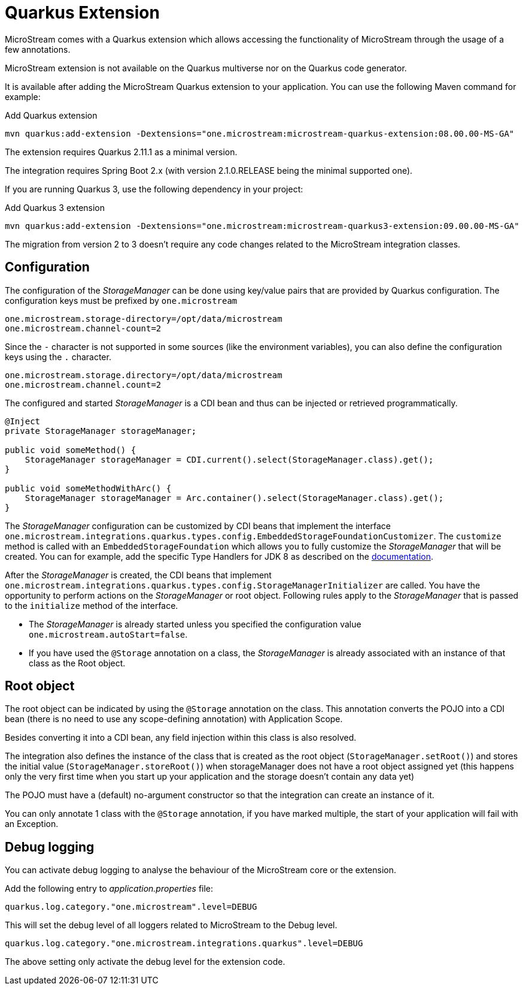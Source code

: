 = Quarkus Extension

MicroStream comes with a Quarkus extension which allows accessing the functionality of MicroStream through the usage of a few annotations.

MicroStream extension is not available on the Quarkus multiverse nor on the Quarkus code generator.

It is available after adding the MicroStream Quarkus extension to your application. You can use the following Maven command for example:

[source, shell, title="Add Quarkus extension", subs=attributes+]
----
mvn quarkus:add-extension -Dextensions="one.microstream:microstream-quarkus-extension:08.00.00-MS-GA"
----

The extension requires Quarkus 2.11.1 as a minimal version.

The integration requires Spring Boot 2.x (with version 2.1.0.RELEASE being the minimal supported one).

If you are running Quarkus 3, use the following dependency in your project:

[source, shell, title="Add Quarkus 3 extension", subs=attributes+]
----
mvn quarkus:add-extension -Dextensions="one.microstream:microstream-quarkus3-extension:09.00.00-MS-GA"
----

The migration from version 2 to 3 doesn't require any code changes related to the MicroStream integration classes.

== Configuration

The configuration of the _StorageManager_ can be done using key/value pairs that are provided by Quarkus configuration.  The configuration keys must be prefixed by `one.microstream`

[source]
----
one.microstream.storage-directory=/opt/data/microstream
one.microstream.channel-count=2
----

Since the `-` character is not supported in some sources (like the environment variables), you can also define the configuration keys using the `.` character.

[source]
----
one.microstream.storage.directory=/opt/data/microstream
one.microstream.channel.count=2
----

The configured and started _StorageManager_ is a CDI bean and thus can be injected or retrieved programmatically.

[source, java]
----
@Inject
private StorageManager storageManager;

public void someMethod() {
    StorageManager storageManager = CDI.current().select(StorageManager.class).get();
}

public void someMethodWithArc() {
    StorageManager storageManager = Arc.container().select(StorageManager.class).get();
}
----

The _StorageManager_ configuration can be customized by CDI beans that implement the interface `one.microstream.integrations.quarkus.types.config.EmbeddedStorageFoundationCustomizer`.
The `customize` method is called with an `EmbeddedStorageFoundation` which allows you to fully customize the _StorageManager_ that will be created. You can for example, add the specific Type Handlers for JDK 8 as described on the https://docs.microstream.one/manual/storage/addendum/specialized-type-handlers.html[documentation].

After the _StorageManager_ is created, the CDI beans that implement `one.microstream.integrations.quarkus.types.config.StorageManagerInitializer` are called.
You have the opportunity to perform actions on the _StorageManager_ or root object.  Following rules apply to the _StorageManager_ that is passed to the `initialize` method of the interface.

- The _StorageManager_ is already started unless you specified the configuration value `one.microstream.autoStart=false`.
- If you have used the `@Storage` annotation on a class, the _StorageManager_ is already associated with an instance of that class as the Root object.

== Root object

The root object can be indicated by using the `@Storage` annotation on the class.  This annotation converts the POJO into a CDI bean (there is no need to use any scope-defining annotation) with Application Scope.

Besides converting it into a CDI bean, any field injection within this class is also resolved.

The integration also defines the instance of the class that is created as the root object (`StorageManager.setRoot()`) and stores the initial value (`StorageManager.storeRoot()`) when storageManager does not have a root object assigned yet (this happens only the very first time when you start up your application and the storage doesn't contain any data yet)

The POJO must have a (default) no-argument constructor so that the integration can create an instance of it.

You can only annotate 1 class with the `@Storage`  annotation, if you have marked multiple, the start of your application will fail with an Exception.

== Debug logging

You can activate debug logging to analyse the behaviour of the MicroStream core or the extension.

Add the following entry to _application.properties_ file:

[source]
----
quarkus.log.category."one.microstream".level=DEBUG
----

This will set the debug level of all loggers related to MicroStream to the Debug level.


[source]
----
quarkus.log.category."one.microstream.integrations.quarkus".level=DEBUG
----

The above setting only activate the debug level for the extension code.